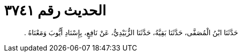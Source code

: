 
= الحديث رقم ٣٧٤١

[quote.hadith]
حَدَّثَنَا ابْنُ الْمُصَفَّى، حَدَّثَنَا بَقِيَّةُ، حَدَّثَنَا الزُّبَيْدِيُّ، عَنْ نَافِعٍ، بِإِسْنَادِ أَيُّوبَ وَمَعْنَاهُ ‏.‏
